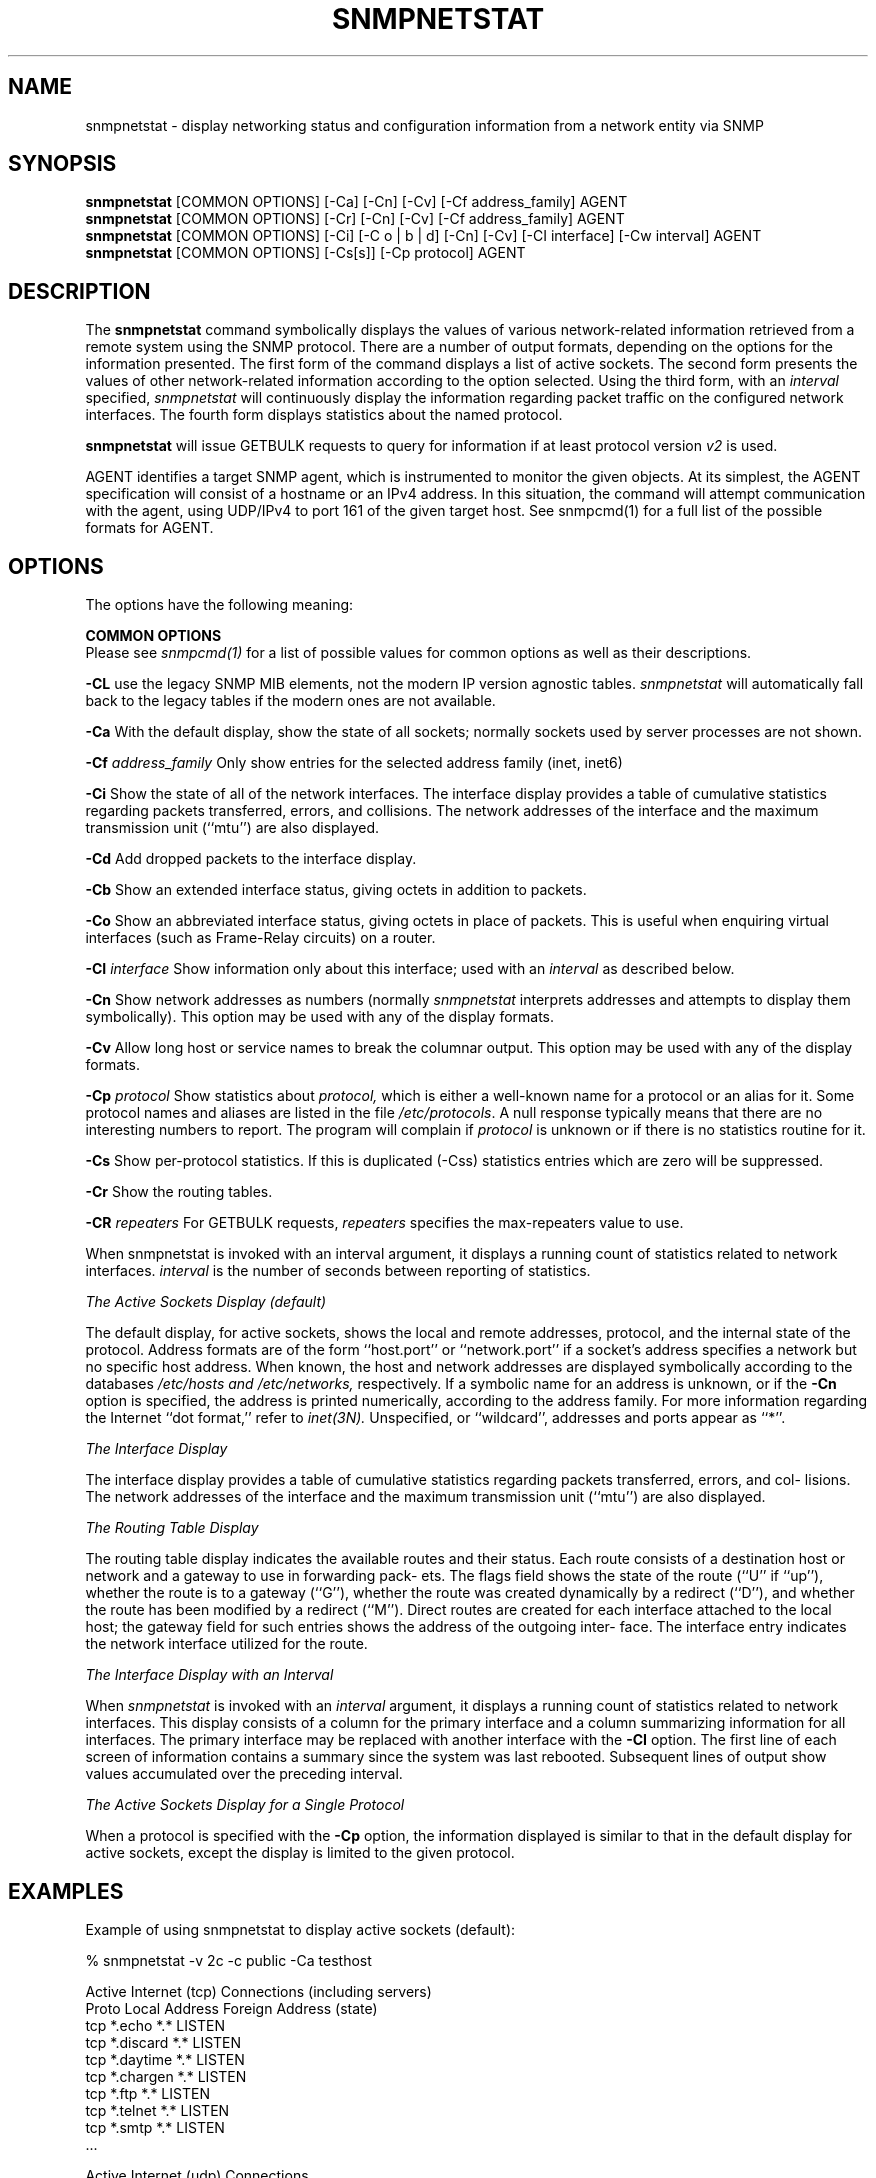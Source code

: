 .\" Portions of this file are subject to the following copyright.  See
.\" the Net-SNMP's COPYING file for more details and other copyrights
.\" that may apply:
.\" /***********************************************************
.\" 	Copyright 1989 by Carnegie Mellon University
.\" 
.\"                       All Rights Reserved
.\" 
.\" Permission to use, copy, modify, and distribute this software and its 
.\" documentation for any purpose and without fee is hereby granted, 
.\" provided that the above copyright notice appear in all copies and that
.\" both that copyright notice and this permission notice appear in 
.\" supporting documentation, and that the name of CMU not be
.\" used in advertising or publicity pertaining to distribution of the
.\" software without specific, written prior permission.
.\" 
.\" CMU DISCLAIMS ALL WARRANTIES WITH REGARD TO THIS SOFTWARE, INCLUDING
.\" ALL IMPLIED WARRANTIES OF MERCHANTABILITY AND FITNESS, IN NO EVENT SHALL
.\" CMU BE LIABLE FOR ANY SPECIAL, INDIRECT OR CONSEQUENTIAL DAMAGES OR
.\" ANY DAMAGES WHATSOEVER RESULTING FROM LOSS OF USE, DATA OR PROFITS,
.\" WHETHER IN AN ACTION OF CONTRACT, NEGLIGENCE OR OTHER TORTIOUS ACTION,
.\" ARISING OUT OF OR IN CONNECTION WITH THE USE OR PERFORMANCE OF THIS
.\" SOFTWARE.
.\" ******************************************************************/
.\"
.\" Copyright (c) 1983, 1988, 1993
.\"      The Regents of the University of California.  All rights reserved.
.\"
.\" Redistribution and use in source and binary forms, with or without
.\" modification, are permitted provided that the following conditions
.\" are met:
.\" 1. Redistributions of source code must retain the above copyright
.\"    notice, this list of conditions and the following disclaimer.
.\" 2. Redistributions in binary form must reproduce the above copyright
.\"    notice, this list of conditions and the following disclaimer in the
.\"    documentation and/or other materials provided with the distribution.
.\" 3. Neither the name of the University nor the names of its contributors
.\"    may be used to endorse or promote products derived from this software
.\"    without specific prior written permission.
.\"
.\" THIS SOFTWARE IS PROVIDED BY THE REGENTS AND CONTRIBUTORS ``AS IS'' AND
.\" ANY EXPRESS OR IMPLIED WARRANTIES, INCLUDING, BUT NOT LIMITED TO, THE
.\" IMPLIED WARRANTIES OF MERCHANTABILITY AND FITNESS FOR A PARTICULAR PURPOSE
.\" ARE DISCLAIMED.  IN NO EVENT SHALL THE REGENTS OR CONTRIBUTORS BE LIABLE
.\" FOR ANY DIRECT, INDIRECT, INCIDENTAL, SPECIAL, EXEMPLARY, OR CONSEQUENTIAL
.\" DAMAGES (INCLUDING, BUT NOT LIMITED TO, PROCUREMENT OF SUBSTITUTE GOODS
.\" OR SERVICES; LOSS OF USE, DATA, OR PROFITS; OR BUSINESS INTERRUPTION)
.\" HOWEVER CAUSED AND ON ANY THEORY OF LIABILITY, WHETHER IN CONTRACT, STRICT
.\" LIABILITY, OR TORT (INCLUDING NEGLIGENCE OR OTHERWISE) ARISING IN ANY WAY
.\" OUT OF THE USE OF THIS SOFTWARE, EVEN IF ADVISED OF THE POSSIBILITY OF
.\" SUCH DAMAGE.
.\"
.\"	@(#)netstat.1	6.8 (Berkeley) 9/20/88
.\"
.\" /***********************************************************
.\" Portions of this file are copyrighted by:
.\" Copyright Copyright 2003 Sun Microsystems, Inc. All rights reserved.
.\" Use is subject to license terms specified in the COPYING file
.\" distributed with the Net-SNMP package.
.\" ******************************************************************/
.TH SNMPNETSTAT 1 "04 Nov 2013" V5.7.3 "Net-SNMP"
.SH NAME
snmpnetstat \- display networking status and configuration information from a network entity via SNMP
.SH SYNOPSIS
.B snmpnetstat
[COMMON OPTIONS] [\-Ca] [\-Cn] [\-Cv] [\-Cf address_family] AGENT
.br
.B snmpnetstat
[COMMON OPTIONS] [\-Cr] [\-Cn] [\-Cv] [\-Cf address_family] AGENT
.br
.B snmpnetstat
[COMMON OPTIONS] [\-Ci] [\-C o | b | d] [\-Cn] [\-Cv] [\-CI interface] [\-Cw interval] AGENT
.br
.B snmpnetstat
[COMMON OPTIONS] [\-Cs[s]] [\-Cp protocol] AGENT
.SH DESCRIPTION
The
.B snmpnetstat 
command symbolically displays the values of various network-related
information retrieved from a remote system using the SNMP protocol.
There are a number of output formats,
depending on the options for the information presented.
The first form of the command displays a list of active sockets.
The second form presents the values of other network-related
information according to the option selected.
Using the third form, with an 
.I interval
specified,
.I snmpnetstat
will continuously display the information regarding packet
traffic on the configured network interfaces.
The fourth form displays statistics about the named protocol.
.PP
.B snmpnetstat
will issue GETBULK requests to query for information
if at least protocol version
.I v2
is used.
.PP
AGENT identifies a target SNMP agent, which is
instrumented to monitor the given objects.
At its simplest, the AGENT specification will
consist of a hostname or an IPv4 address. In this
situation, the command will attempt communication
with the agent, using UDP/IPv4 to port 161 of the
given target host. See snmpcmd(1) for a full list of
the possible formats for AGENT.
.PP
.SH OPTIONS
The options have the following meaning:
.PP
.B COMMON OPTIONS
 Please see
.I snmpcmd(1)
for a list of possible values for common options
as well as their descriptions.
.PP
.B \-CL
use the legacy SNMP MIB elements, not the modern IP version agnostic
tables. \fIsnmpnetstat\fR  will automatically fall back to the legacy
tables if the modern ones are not available.
.PP
.B \-Ca
With the default display,
show the state of all sockets; normally sockets used by
server processes are not shown.
.PP
.BI \-Cf " address_family"
Only show entries for the selected address family (inet, inet6)
.PP
.B \-Ci
Show the state of all of the network interfaces.
The interface display provides a table of cumulative
statistics regarding packets transferred, errors, and collisions.
The network addresses of the interface and the maximum transmission 
unit (``mtu'') are also displayed.
.PP
.B \-Cd
Add dropped packets to the interface display.
.PP
.B \-Cb
Show an extended interface status, giving octets in addition to packets.
.PP
.B \-Co
Show an abbreviated interface status, giving octets in place of packets.
This is useful when enquiring virtual interfaces (such as Frame-Relay circuits)
on a router.
.PP
.BI \-CI " interface"
Show information only about this interface;
used with an
.I interval
as described below.
.PP
.B \-Cn
Show network addresses as numbers (normally 
.I snmpnetstat
interprets addresses and attempts to display them
symbolically).
This option may be used with any of the display formats.
.PP
.B \-Cv
Allow long host or service names to break the columnar output.
This option may be used with any of the display formats.
.PP
.BI \-Cp " protocol"
Show statistics about 
.IR protocol,
which is either a well-known name for a protocol or an alias for it.  Some
protocol names and aliases are listed in the file 
.IR /etc/protocols .
A null response typically means that there are no interesting numbers to 
report.
The program will complain if
.I protocol
is unknown or if there is no statistics routine for it.
.PP
.B \-Cs
Show per-protocol statistics.
If this is duplicated (-Css) statistics entries which are zero will
be suppressed.
.PP
.B \-Cr
Show the routing tables.
.PP
.BI \-CR " repeaters"
For GETBULK requests,
.I repeaters
specifies the max-repeaters value to use.
.PP
When snmpnetstat is invoked with an interval argument, it
displays a running count of statistics related to network
interfaces.
.I interval
is the number of seconds between
reporting of statistics.
.PP
.I The Active Sockets Display (default)
.PP
The default display, for active sockets, shows the local
and remote addresses, protocol, and the internal state of
the protocol.  Address formats are of the form
``host.port'' or ``network.port'' if a socket's address
specifies a network but no specific host address.  When
known, the host and network addresses are displayed symbolically
according to the databases 
.I /etc/hosts and
.IR /etc/networks,
respectively.  If a symbolic name for an
address is unknown, or if the
.B \-Cn
option is specified, the
address is printed numerically, according to the address
family.  For more information regarding the Internet ``dot
format,'' refer to
.IR inet(3N).
Unspecified, or ``wildcard'', addresses and ports appear as ``*''.
.PP
.I The Interface Display
.PP
The interface display provides a table of cumulative
statistics regarding packets transferred, errors, and col-
lisions.  The network addresses of the interface and the
maximum transmission unit (``mtu'') are also displayed.
.PP
.I The Routing Table Display
.PP
The routing table display indicates the available routes
and their status.  Each route consists of a destination
host or network and a gateway to use in forwarding pack-
ets.  The flags field shows the state of the route (``U''
if ``up''), whether the route is to a gateway (``G''),
whether the route was created dynamically by a redirect
(``D''), and whether the route has been modified by a
redirect (``M'').  Direct routes are created for each
interface attached to the local host; the gateway field
for such entries shows the address of the outgoing inter-
face.  The interface entry indicates the network interface
utilized for the route.
.PP
.I The Interface Display with an Interval
.PP
When
.I snmpnetstat
is invoked with an
.I interval
argument, it
displays a running count of statistics related to network
interfaces.  This display consists of a column for the
primary interface and a column summarizing information for
all interfaces.  The primary interface may be replaced
with another interface with the
.B \-CI
option.  The first line
of each screen of information contains a summary since the
system was last rebooted.  Subsequent lines of output show
values accumulated over the preceding interval.
.PP
.I The Active Sockets Display for a 
.I Single Protocol
.PP
When a protocol is specified with the
.B \-Cp
option, the
information displayed is similar to that in the
default display for active sockets, except the
display is limited to the given protocol.
.SH EXAMPLES
Example of using snmpnetstat to display active sockets (default):
.PP
% snmpnetstat \-v 2c \-c public \-Ca testhost
.PP
.nf
Active Internet (tcp) Connections (including servers)
Proto Local Address                Foreign Address                 (state)
tcp   *.echo                        *.*                            LISTEN
tcp   *.discard                     *.*                            LISTEN
tcp   *.daytime                     *.*                            LISTEN
tcp   *.chargen                     *.*                            LISTEN
tcp   *.ftp                         *.*                            LISTEN
tcp   *.telnet                      *.*                            LISTEN
tcp   *.smtp                        *.*                            LISTEN
\&...

Active Internet (udp) Connections
Proto Local Address
udp    *.echo
udp    *.discard
udp    *.daytime
udp    *.chargen
udp    *.time
\&...
.fi
.PP
% snmpnetstat \-v 2c \-c public \-Ci testhost
.PP
.nf
Name     Mtu Network    Address          Ipkts   Ierrs    Opkts Oerrs Queue
eri0    1500 10.6.9/24  testhost     170548881  245601   687976     0    0
lo0     8232 127        localhost      7530982       0  7530982     0    0
.fi
.PP
Example of using snmpnetstat to show statistics about a specific protocol:
.PP
.nf
% snmpnetstat \-v 2c \-c public \-Cp tcp testhost

Active Internet (tcp) Connections
Proto Local Address                Foreign Address                 (state)
tcp   *.echo                        *.*                            LISTEN
tcp   *.discard                     *.*                            LISTEN
tcp   *.daytime                     *.*                            LISTEN
tcp   *.chargen                     *.*                            LISTEN
tcp   *.ftp                         *.*                            LISTEN
tcp   *.telnet                      *.*                            LISTEN
tcp   *.smtp                        *.*                            LISTEN
\&...
.fi
.SH SEE ALSO
snmpcmd(1),
iostat(1),
vmstat(1),
hosts(5),
networks(5),
protocols(5),
services(5).
.SH BUGS
The notion of errors is ill-defined.
